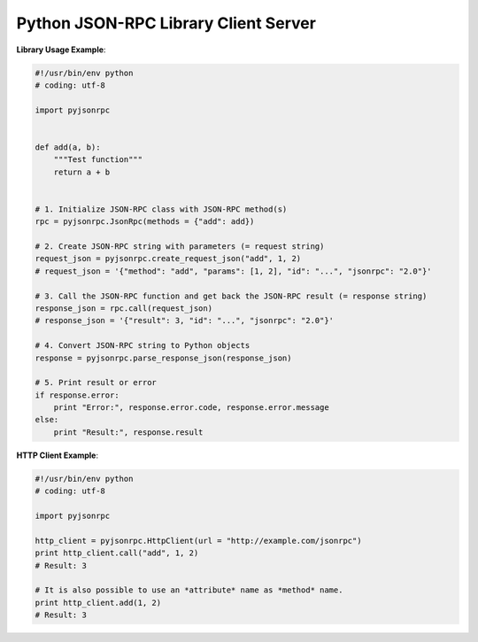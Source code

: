 #####################################
Python JSON-RPC Library Client Server
#####################################


**Library Usage Example**:

.. code:: python

    #!/usr/bin/env python
    # coding: utf-8

    import pyjsonrpc


    def add(a, b):
        """Test function"""
        return a + b


    # 1. Initialize JSON-RPC class with JSON-RPC method(s)
    rpc = pyjsonrpc.JsonRpc(methods = {"add": add})

    # 2. Create JSON-RPC string with parameters (= request string)
    request_json = pyjsonrpc.create_request_json("add", 1, 2)
    # request_json = '{"method": "add", "params": [1, 2], "id": "...", "jsonrpc": "2.0"}'

    # 3. Call the JSON-RPC function and get back the JSON-RPC result (= response string)
    response_json = rpc.call(request_json)
    # response_json = '{"result": 3, "id": "...", "jsonrpc": "2.0"}'

    # 4. Convert JSON-RPC string to Python objects
    response = pyjsonrpc.parse_response_json(response_json)

    # 5. Print result or error
    if response.error:
        print "Error:", response.error.code, response.error.message
    else:
        print "Result:", response.result


**HTTP Client Example**:

.. code:: python

    #!/usr/bin/env python
    # coding: utf-8

    import pyjsonrpc

    http_client = pyjsonrpc.HttpClient(url = "http://example.com/jsonrpc")
    print http_client.call("add", 1, 2)
    # Result: 3

    # It is also possible to use an *attribute* name as *method* name.
    print http_client.add(1, 2)
    # Result: 3

